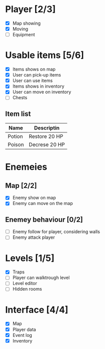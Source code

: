 #+Ttile: Todo Guide

* Player [2/3]
- [X] Map showing
- [X] Moving
- [ ] Equipment
  
* Usable items [5/6]
- [X] Items shows on map
- [X] User can pick-up items
- [X] User can use items
- [X] Items shows in inventory
- [X] User can move on inventory
- [ ] Chests
  
** Item list

| Name   | Descriptin    |
|--------+---------------|
| Potion | Restore 20 HP |
| Poison | Decrese 20 HP |


* Enemeies
** Map [2/2]
- [X] Enemy show on map
- [X] Enemy can move on the map
** Enemey behaviour [0/2]
- [ ] Enemy follow for player, considering walls
- [ ] Enemy attack player

  
* Levels [1/5]
- [X] Traps
- [ ] Player can walktrough level
- [ ] Level editor
- [ ] Hidden rooms

* Interface [4/4]
- [X] Map
- [X] Player data
- [X] Event log
- [X] Inventory
  
